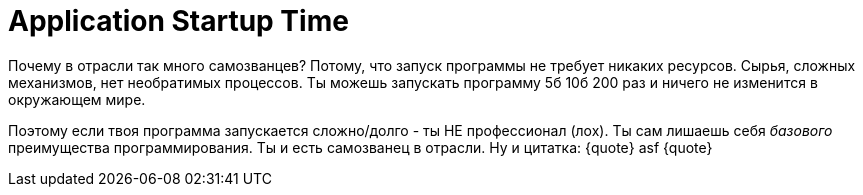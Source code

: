 = Application Startup Time

:hp-tags: Local Run, Build, main(), Environment

Почему в отрасли так много самозванцев? Потому, что запуск программы не требует никаких ресурсов. Сырья, сложных механизмов, нет необратимых процессов.
Ты можешь запускать программу 5б 10б 200 раз и ничего не изменится в окружающем мире.

Поэтому если твоя программа запускается сложно/долго - ты НЕ профессионал (лох). Ты сам лишаешь себя _базового_ преимущества программирования.
Ты и есть самозванец в отрасли.
Ну и цитатка:
{quote}
asf
{quote}
